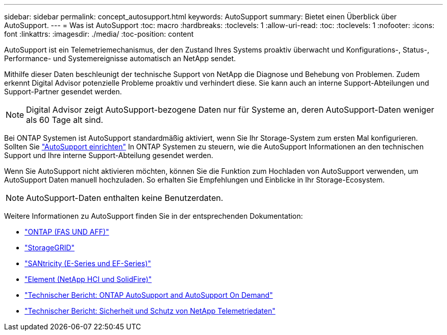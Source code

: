 ---
sidebar: sidebar 
permalink: concept_autosupport.html 
keywords: AutoSupport 
summary: Bietet einen Überblick über AutoSupport. 
---
= Was ist AutoSupport
:toc: macro
:hardbreaks:
:toclevels: 1
:allow-uri-read: 
:toc: 
:toclevels: 1
:nofooter: 
:icons: font
:linkattrs: 
:imagesdir: ./media/
:toc-position: content


[role="lead"]
AutoSupport ist ein Telemetriemechanismus, der den Zustand Ihres Systems proaktiv überwacht und Konfigurations-, Status-, Performance- und Systemereignisse automatisch an NetApp sendet.

Mithilfe dieser Daten beschleunigt der technische Support von NetApp die Diagnose und Behebung von Problemen. Zudem erkennt Digital Advisor potenzielle Probleme proaktiv und verhindert diese. Sie kann auch an interne Support-Abteilungen und Support-Partner gesendet werden.


NOTE: Digital Advisor zeigt AutoSupport-bezogene Daten nur für Systeme an, deren AutoSupport-Daten weniger als 60 Tage alt sind.

Bei ONTAP Systemen ist AutoSupport standardmäßig aktiviert, wenn Sie Ihr Storage-System zum ersten Mal konfigurieren. Sollten Sie link:https://docs.netapp.com/ontap-9/topic/com.netapp.doc.dot-cm-sag/GUID-91C43742-E563-442E-8161-17D5C5DA8C19.html["AutoSupport einrichten"^] In ONTAP Systemen zu steuern, wie die AutoSupport Informationen an den technischen Support und Ihre interne Support-Abteilung gesendet werden.

Wenn Sie AutoSupport nicht aktivieren möchten, können Sie die Funktion zum Hochladen von AutoSupport verwenden, um AutoSupport Daten manuell hochzuladen. So erhalten Sie Empfehlungen und Einblicke in Ihr Storage-Ecosystem.


NOTE: AutoSupport-Daten enthalten keine Benutzerdaten.

Weitere Informationen zu AutoSupport finden Sie in der entsprechenden Dokumentation:

* link:https://docs.netapp.com/us-en/ontap/system-admin/manage-autosupport-concept.html["ONTAP (FAS UND AFF)"^]
* link:https://docs.netapp.com/us-en/storagegrid-117/admin/what-is-autosupport.html["StorageGRID"^]
* link:https://docs.netapp.com/us-en/e-series-santricity/sm-support/autosupport-feature-overview.html["SANtricity (E-Series und EF-Series)"^]
* link:https://docs.netapp.com/us-en/solidfire-active-iq/concept-active-iq-learn-about-active-iq.html["Element (NetApp HCI und SolidFire)"^]
* link:https://www.netapp.com/pdf.html?item=/media/10438-tr-4444pdf.pdf["Technischer Bericht: ONTAP AutoSupport and AutoSupport On Demand"^]
* link:https://www.netapp.com/pdf.html?item=/media/10439-tr4688pdf.pdf["Technischer Bericht: Sicherheit und Schutz von NetApp Telemetriedaten"^]

